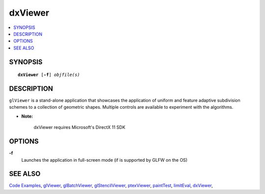 ..  
       Copyright 2013 Pixar

       Licensed under the Apache License, Version 2.0 (the "License");
       you may not use this file except in compliance with the License
       and the following modification to it: Section 6 Trademarks.
       deleted and replaced with:

       6. Trademarks. This License does not grant permission to use the
       trade names, trademarks, service marks, or product names of the
       Licensor and its affiliates, except as required for reproducing
       the content of the NOTICE file.

       You may obtain a copy of the License at

       http://www.apache.org/licenses/LICENSE-2.0

       Unless required by applicable law or agreed to in writing,
       software distributed under the License is distributed on an
       "AS IS" BASIS, WITHOUT WARRANTIES OR CONDITIONS OF ANY KIND,
       either express or implied.  See the License for the specific
       language governing permissions and limitations under the
       License.
  

dxViewer
--------

.. contents::
   :local:
   :backlinks: none

SYNOPSIS
========

.. parsed-literal:: 
   :class: codefhead

   **dxViewer** [**-f**] *objfile(s)*

DESCRIPTION
===========

``glViewer`` is a stand-alone application that showcases the application of 
uniform and feature adaptive subdivision schemes to a collection of geometric
shapes. Multiple controls are available to experiment with the algorithms.


.. container:: impnotip

   * **Note:** 
     
      dxViewer requires Microsoft's DirectX 11 SDK

OPTIONS
=======

**-f**
  Launches the application in full-screen mode (if is supported by GLFW on the
  OS)

SEE ALSO
========

`Code Examples <code_examples.html>`__, \
`glViewer <glviewer.html>`__, \
`glBatchViewer <glbatchviewer.html>`__, \
`glStencilViewer <glstencilviewer.html>`__, \
`ptexViewer <ptexviewer.html>`__, \
`paintTest <painttest.html>`__, \
`limitEval <limiteval.html>`__, \
`dxViewer <dxviewer.html>`__, \

